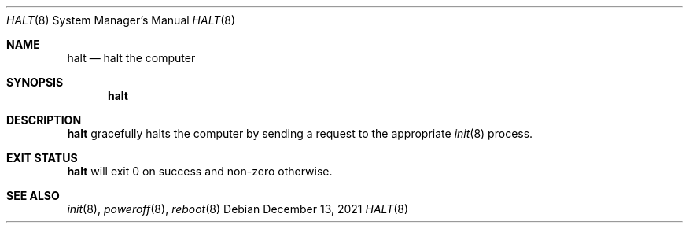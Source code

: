 .Dd December 13, 2021
.Dt HALT 8
.Os
.Sh NAME
.Nm halt
.Nd halt the computer
.Sh SYNOPSIS
.Nm
.Sh DESCRIPTION
.Nm
gracefully halts the computer by sending a request to the appropriate
.Xr init 8
process.
.Sh EXIT STATUS
.Nm
will exit 0 on success and non-zero otherwise.
.Sh SEE ALSO
.Xr init 8 ,
.Xr poweroff 8 ,
.Xr reboot 8
